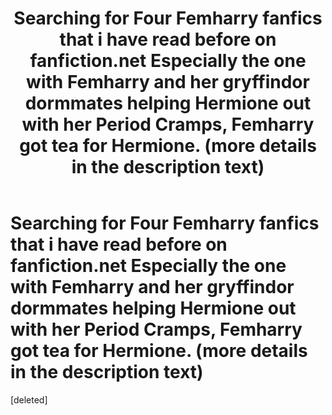 #+TITLE: Searching for Four Femharry fanfics that i have read before on fanfiction.net Especially the one with Femharry and her gryffindor dormmates helping Hermione out with her Period Cramps, Femharry got tea for Hermione. (more details in the description text)

* Searching for Four Femharry fanfics that i have read before on fanfiction.net Especially the one with Femharry and her gryffindor dormmates helping Hermione out with her Period Cramps, Femharry got tea for Hermione. (more details in the description text)
:PROPERTIES:
:Score: 9
:DateUnix: 1545862406.0
:DateShort: 2018-Dec-27
:END:
[deleted]

